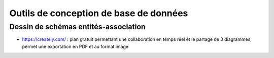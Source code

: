 #######################################
Outils de conception de base de données
#######################################

Dessin de schémas entités-association
=====================================

*  https://creately.com/ : plan gratuit permettant une collaboration en temps réel et le partage de 3 diagrammes, permet une exportation en PDF et au format image
